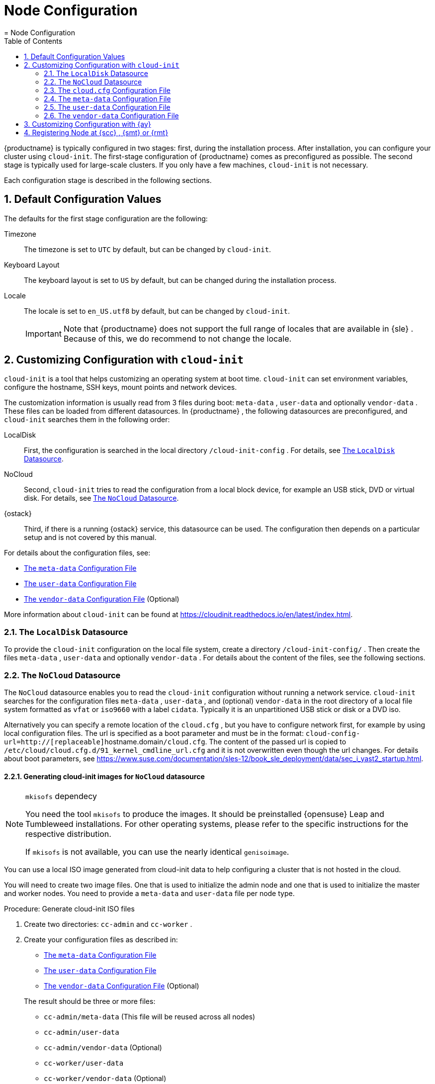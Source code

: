 [[_cha.configuration]]
= Node Configuration
:doctype: book
:sectnums:
:toc: left
:icons: font
:experimental:
:sourcedir: .
:imagesdir: ./images
= Node Configuration
:doctype: book
:sectnums:
:toc: left
:icons: font
:experimental:
:imagesdir: ./images

{productname}
is typically configured in two stages: first, during the installation process.
After installation, you can configure your cluster using ``cloud-init``.
The first-stage configuration of {productname}
 comes as preconfigured as possible.
The second stage is typically used for large-scale clusters.
If you only have a few machines, `cloud-init` is not necessary. 

Each configuration stage is described in the following sections. 

[[_sec.deploy.configuration]]
== Default Configuration Values


The defaults for the first stage configuration are the following: 

Timezone::
The timezone is set to `UTC` by default, but can be changed by [command]``cloud-init``. 

Keyboard Layout::
The keyboard layout is set to `US` by default, but can be changed during the installation process. 

Locale::
The locale is set to `en_US.utf8` by default, but can be changed by [command]``cloud-init``. 
+

IMPORTANT: Note that {productname}
does not support the full range of locales that are available in {sle}
.
Because of this, we do recommend to not change the locale. 
+



[[_sec.deploy.cloud_init]]
== Customizing Configuration with [command]``cloud-init``

[command]``cloud-init`` is a tool that helps customizing an operating system at boot time. [command]``cloud-init`` can set environment variables, configure the hostname, SSH keys, mount points and network devices. 

The customization information is usually read from 3 files during boot: [path]``meta-data``
, [path]``user-data``
 and optionally [path]``vendor-data``
.
These files can be loaded from different datasources.
In {productname}
, the following datasources are preconfigured, and `cloud-init` searches them in the following order: 

LocalDisk::
First, the configuration is searched in the local directory [path]``/cloud-init-config``
.
For details, see <<_sec.deploy.cloud_init.localdisk_datasource>>. 

NoCloud::
Second, [command]``cloud-init`` tries to read the configuration from a local block device, for example an USB stick, DVD or virtual disk.
For details, see <<_sec.deploy.cloud_init.nocloud_datasource>>. 

{ostack}::
Third, if there is a running {ostack}
service, this datasource can be used.
The configuration then depends on a particular setup and is not covered by this manual. 


For details about the configuration files, see: 

* <<_sec.deploy.cloud_init.meta_data>>
* <<_sec.deploy.cloud_init.user_data>>
* <<_sec.deploy.cloud_init.vendor_data>> (Optional) 


More information about [command]``cloud-init`` can be found at https://cloudinit.readthedocs.io/en/latest/index.html. 

[[_sec.deploy.cloud_init.localdisk_datasource]]
=== The `LocalDisk` Datasource


To provide the [command]``cloud-init`` configuration on the local file system, create a directory [path]``/cloud-init-config/``
.
Then create the files [path]``meta-data``
, [path]``user-data``
 and optionally [path]``vendor-data``
.
For details about the content of the files, see the following sections. 

[[_sec.deploy.cloud_init.nocloud_datasource]]
=== The `NoCloud` Datasource


The `NoCloud` datasource enables you to read the `cloud-init` configuration without running a network service. `cloud-init` searches for the configuration files [path]``meta-data``
, [path]``user-data``
, and (optional) [path]``vendor-data``
 in the root directory of a local file system formatted as `vfat` or `iso9660` with a label ``cidata``.
Typically it is an unpartitioned USB stick or disk or a DVD iso. 

Alternatively you can specify a remote location of the [path]``cloud.cfg``
, but you have to configure network first, for example by using local configuration files.
The url is specified as a boot parameter and must be in the format: ``cloud-config-url=http://[replaceable]``hostname.domain``/cloud.cfg``.
The content of the passed url is copied to [path]``/etc/cloud/cloud.cfg.d/91_kernel_cmdline_url.cfg``
 and it is not overwritten even though the url changes.
For details about boot parameters, see https://www.suse.com/documentation/sles-12/book_sle_deployment/data/sec_i_yast2_startup.html. 

[[_nocloud.datasource.images]]
==== Generating cloud-init images for `NoCloud` datasource

.[command]``mkisofs`` dependecy
[NOTE]
====
You need the tool [command]``mkisofs`` to produce the images.
It should be preinstalled {opensuse}
 Leap and Tumbleweed installations.
For other operating systems, please refer to the specific instructions for the respective distribution. 

If [command]``mkisofs`` is not available, you can use the nearly identical [command]``genisoimage``. 
====


You can use a local ISO image generated from cloud-init data to help configuring a cluster that is not hosted in the cloud. 

You will need to create two image files.
One that is used to initialize the admin node and one that is used to initialize the master and worker nodes.
You need to provide a [path]``meta-data``
 and [path]``user-data``
 file per node type. 

.Procedure: Generate cloud-init ISO files
. Create two directories: [path]``cc-admin`` and [path]``cc-worker`` . 
. Create your configuration files as described in: 
** <<_sec.deploy.cloud_init.meta_data>>
** <<_sec.deploy.cloud_init.user_data>>
** <<_sec.deploy.cloud_init.vendor_data>> (Optional) 

+
The result should be three or more files: 
** [path]``cc-admin/meta-data`` (This file will be reused across all nodes) 
** [path]``cc-admin/user-data``
** [path]``cc-admin/vendor-data`` (Optional) 
** [path]``cc-worker/user-data``
** [path]``cc-worker/vendor-data`` (Optional) 
. Copy [path]``cc-admin/meta-data`` to [path]``cc-worker/`` . 
. Finally, you need to package the respective configurations into two ISO files. The result of the following commands will be two `iso9660` ISO files with the volume label `cidata` and additional `joliet` metadata. 
+

----
{prompt.user}``sudo mkisofs -output cc-admin.iso -volid cidata -joliet -rock cc-admin`` {prompt.user}``sudo mkisofs -output cc-worker.iso -volid cidata -joliet -rock cc-worker`` 
----
+
The files will be called [path]``cc-admin.iso``
and [path]``cc-worker.iso``
.
You need to attach these files to your respective VM as a block device before boot. 


[[_sec.deploy.cloud_init.cloud.cfg]]
=== The [path]``cloud.cfg`` Configuration File


The [path]``/etc/cloud/cloud.cfg``
 file is used to define a datasource and the locations of the other required configuration files.
Use the `\#cloud-config` syntax when defining the content. 

An example with `NoCloud` datasource follows: 

----
#cloud-config
    datasource:
     NoCloud:
     # default seedfrom is None
     # if found, then it should contain a url with:
     #    <url>user-data and <url>meta-data
     # seedfrom: http://my.example.com/<path>/
----

[[_sec.deploy.cloud_init.meta_data]]
=== The [path]``meta-data`` Configuration File


The file [path]``meta-data``
 is a YAML format file which is intended to configure system items such as network, instance ID, etc.
The file typically contains the `instance-id` and `network-interfaces` options.
Each is described below. 

.Network Configuration Priority
[IMPORTANT]
====
If you are deploying {productname}
nodes using {ay}
, the network settings from `cloud-init` will be ignored and the settings made in the {ay}
 process are applied. 
====

`instance-id`::
Defines the instance.
If you perform any changes to the configuration (with either [path]``user-data``
or [path]``meta-data``
), you must update this option with another value.
Thus `cloud-init` can recognize if this is the first boot of that particular host instance. 
+

----
instance-id: iid-example001
----
`network-interfaces`::
Here you can define the following options: 
** `auto` to start the network in that configuration automatically during the boot phase. 
** `iface` that defines the configured interfaces. 

+
A static network configuration then could look as follows: 
+

----
network-interfaces: |
  auto eth0
  iface eth0 inet static
  address 192.168.1.10
  network 192.168.1.0
  netmask 255.255.255.0
  broadcast 192.168.1.255
  gateway 192.168.1.1
----

[[_sec.deploy.cloud_init.user_data]]
=== The [path]``user-data`` Configuration File


The configuration file [path]``user-data``
 is a YAML file used to configure users, SSH keys, time zone, etc.
Each part of the file is described in following sections. 

[[_sec.deploy.cloud_init.user_data.header]]
==== [path]``user-data`` Header


Each [path]``user-data``
 file must start with `\#cloud-config` that indicates the `cloud-config` format.
The snippet below enables debugging output and disables passwordless authentication for {rootuser}
.
Thus you must login with the {rootuser}
 credentials. 

----
#cloud-config
debug: True
disable_root: False
----

[[_sec.deploy.cloud_init.user_data.runcmd_statements]]
==== ` runcmd` Statements


In the [path]``user-data``
 you can use the `runcmd` statement to run various commands in your system.
The [path]``user-data``
 file can contain only a single `runcmd` statement, so if you must run several commands, group them into one statement: 

----
runcmd:
    - /usr/bin/systemctl enable --now ntpd
----


By using the `runcmd` statement, you can perform the following in your system: 

Configure keyboard layout::
for example, configure the German keyboard layout with __nodeadkeys__: 
+

----
runcmd:
  - /usr/bin/localectl set-keymap de-latin1-nodeadkeys
----
Start services::
for example, start the NTP server as described in <<_sec.deploy.cloud_init.user_data.ntp_server>>. 


[[_sec.deploy.cloud_init.user_data.authorized_keys]]
==== SSH Keys Management


You can configure the behaviour of adding SSH keys to the [path]``authorized_keys``
 and the SSH login pattern. 

----
ssh_deletekeys: False
ssh_pwauth: True
ssh_authorized_keys:
  - ssh-rsa XXXKEY mail@example.com
----


The option `ssh_deletekeys` disables/enables automatic deletion of old private and public SSH keys of the host.
The default value is `true`{mdash}
the keys are deleted and new keys are generated.
We do not recommend using the default value, as there could be a problem with [command]``ssh`` reporting that the keys are incorrect or have been changed after the `cloud-init` configuration has been changed. 

The option `ssh_pwauth: true` allows you to login by using SSH with a password, if the password is set. 

The option `ssh_authorized_keys` defines whether the SSH key will be added to the [path]``authorized_keys``
 file of the user.
If *not* specified otherwise, the default user is {rootuser}
. 

[[_sec.deploy.cloud_init.user_data.password]]
==== Setting Password


The [path]``user-data``
 file enables you to set default passwords by using the `chpasswd` option: 

----
chpasswd:
  list: |
    root:linux
  expire: True
----


In the example above you set the password for {rootuser}
to be "__linux__". The `expire` option defines whether the user will be prompted to change the default password at the first login. 

For additional security, password hashes may be used instead of plain text.
The format is as follows: 

----
username:$X$salt$hash
----


The value "X" in $X$ can be any of ``1``, ``2a``, ``2y``, ``5``, or ``6``.
For more information, see the `HASHING METHODS` section in the output of the command [command]``man 3 crypt``. 

For example, you can generate a safe hash with the following command: 

----
mkpasswd --method=SHA-512 --rounds=4096
----


This command would create an SHA-512 password hash with 4096 salt rounds, using `stdin` as input. 

This could be specified in the file using ``$6$``, as follows: 

----
root:$6$j212wezy$7H/1LT4f9/N3wpgNunhsIqtMj62OKiS3nyNwuizouQc3u7MbYCarYeAHWYPYb2FT.lbioDm2RrkJPb9BZMN1O/
----

[[_sec.deploy.cloud_init.user_data.adding_custom_repository]]
==== Adding Custom Repository


You can add a custom software repository to your system by using the `zypp_repos` option: 

----
zypper:
  repos:
    - id: opensuse-oss
      name: os-oss
      baseurl: http://my.example.com/repo/SUSE-CAASP-{productnumber}-CUSTOM/
      enabled: 1
      autorefresh: 1
    - id: opensuse-oss-update
      name: os-oss-up
      baseurl: http://my.example.com/repo/SUSE-CAASP-{productnumber}-CUSTOM/update
----


The options available are:

`id`::
The local unique ID of the repository, also known as its alias.
(Mandatory.) 

`name`::
A more descriptive string describing the repository, used in the UI.
(Mandatory.) 

`baseurl`::
URL to the directory where the repository's `repodata` directory lives.
(Mandatory.) 

`type`::
Zypper is able to work with three types of repository: `yast2` and `rpm-md` (yum) repositories, as well as `plaindir` - plain directories containing `$$.$$rpm` files. 

`path`::
This is relative to the ``baseurl``; the default is ``/``. 

`gpgcheck`::
Defines whether the source signatures should be checked using GPG. 

`gpgkey`::
Defines the URL for a GPG key. 

`enabled`::
Defaults to `1` (on). Set to `0` to disable the repository: it will be known and listed, but not used. 

`autorefresh`::
Defaults to `1` (on). When on, the local package cache will be updated to the remote version whenever package management actions are performed. 

`priority`::
Defines a source priority, from `1` (lowest) to `200` (highest). The default is ``99``. 


[[_sec.deploy.cloud_init.user_data.timezone]]
==== Setting Timezone


You can set a default timezone.
Bear in mind that the configured value must exist in [path]``/usr/share/zoneinfo``
: 

----
timezone: Europe/Berlin
----

[[_sec.deploy.cloud_init.user_data.hostname]]
==== Setting Host name


You can set either a host name or, preferably, a fully-qualified domain name for the machine: 

----
hostname: myhost
----


or 

----
fqdn: myhost.example.com
----


The option `preserve_hostname` specifies whether any existing host name (for example, from the kernel command-line) should be retained or not.
Enter `true` or `false` as required: 

----
preserve_hostname: true
----

[[_sec.deploy.cloud_init.user_data.nameserver]]
==== Configuring Name server


You can configure the server to manage the [path]``resolv.conf``
 file and thus set values of the file: 

----
manage_resolv_conf: true
resolv_conf:
  nameservers: ['8.8.4.4', '8.8.8.8']
  searchdomains:
    - foo.example.com
    - bar.example.com
  domain: example.com
  options:
    rotate: true
    timeout: 1
----

[[_sec.deploy.cloud_init.user_data.ntp_server]]
==== NTP Server Configuration


You must configure at least one NTP server. 

We recommend providing a dedicated NTP server from your local network.
The following snippet configures three NTP servers during the first boot and the NTP service is enabled and started.
You must choose an NTP client. [command]``chrony`` or [command]``systemd_timesyncd``. 

----
ntp:
  enabled: true
  ntp_client: systemd_timesyncd
  servers:
    - ntp1.example.com
    - ntp2.example.com
    - ntp3.example.com
runcmd:
  - /usr/bin/systemctl enable --now systemd-timesyncd
----

[[_sec.deploy.cloud_init.user_data.salt_minion]]
==== {sminion} Configuration


You can use the file to set the {sminion}
and its communication with the {smaster}
. 

----
salt_minion:
  conf:
    master: saltmaster.example.com

  public_key: |
    -----BEGIN PUBLIC KEY-----
    XXX
    -----END PUBLIC KEY-----

  private_key: |
    -----BEGIN RSA PRIVATE KEY-----
    XXX
   -----END RSA PRIVATE KEY-----
----

[[_sec.deploy.cloud_init.user_data.caasp_roles]]
==== Assigning Roles to the Cluster Nodes


You need to specify which node of your cluster will be used as the {admin_node}
and which nodes will be used as regular cluster nodes. 

To assign the {admin_node}
role to the cluster node, add the following to the configuration file: 

----
suse_caasp:
  role: admin
----


If the cluster node is assigned the {admin_node}
, all required containers are imported and started. 

To other cluster nodes you assign the role ``cluster``.
The machine will register itself as {sminion}
 on the {admin_node}
.
Bear in mind, you must configure NTP clients for all cluster nodes.
Refer to: <<_sec.deploy.cloud_init.user_data.ntp_server>>. 

An example of the `cluster` role assignment follows: 

----
suse_caasp:
  role: cluster
  admin_node: admin.example.com
----


where the `admin.example.com` is the host name of the {admin_node}
. 

[[_sec.deploy.cloud_init.vendor_data]]
=== The [path]``vendor-data`` Configuration File


The [path]``vendor-data``
 is an optional configuration file that typically stores data related to the cloud you use.
The data are provided by the entity that launches the cloud instance. 

The format is the same as used for [path]``user-data``
. 

[[_sec.deploy.autoyast]]
== Customizing Configuration with {ay}

{productname}
will generate a default {ay}
configuration control file during the initial setup that can be used to configure nodes.
If you wish to modify specific parts of this configuration to deviate from the default configuration (timezone, language, keys, etc.), you can retrieve the control file, modify it, and serve the modified version to be used by the nodes for setup instead. 


. Start the setup in {dashboard} and follow the instructions until you reach the {ay} info screen. 
. Download the default control file. 
+

----
{prompt.user}``curl https://caasp-admin.example.com/autoyast`` 
----
. Modify the downloaded control file. 
+ 
Information on the possible configuration values can be found in the https://www.suse.com/documentation/sles-15/singlehtml/book_autoyast/book_autoyast.html[AutoYaST Guide]. 
. Upload the modified [path]``autoyast`` file to a static webserver that is reachable by the nodes you wish to configure. Specify the replacement URL in the menu:Boot Options[] of the installer instead of the default URL. 


[[_sec.configuration.suseconnect]]
== Registering Node at {scc} , {smt} or {rmt}


To register a node at the {scc}
, {rmtool}
({rmt}
) or {smtool}
({smt}
), use [command]``SUSEConnect``.
This can be necessary if you want to install updates on your node but did not register during the installation as described in <<_sec.deploy.nodes.admin_install>>. 

You can also use [command]``SUSEConnect`` to switch from {scc}
 to a local {rmt}
 or {smt}
 server. 

To register a node at the {scc}
and for listing available products, use 

----
{prompt.root}``SUSEConnect -r REGISTRATION_CODE`` {prompt.root}``SUSEConnect --list-extensions`` 
----


Use the displayed commands to enable the required {productname}
repositories. 

If you want to register your node at a {smt}
server, refer to the _SMT Guide_ at https://www.suse.com/documentation/sles-12/book_smt/data/book_smt.html. 

If you want to register your node at a {rmt}
server, refer to the _RMT Guide_ at https://www.suse.com/documentation/sles-15/book_rmt/data/book_rmt.html. 

.Using a Proxy Server with Authentication
[NOTE]
====
Create the file [path]``/root/.curlrc``
 with the content: 

----
--proxy https://`PROXY_FQDN`:`PROXY_PORT`--proxy-user "`USER`:`PASSWORD`"
----

Replace [replaceable]``PROXY_FQDN`` with the fully qualified domain name of the proxy server and [replaceable]``PROXY_PORT`` with its port.
Replace [replaceable]``USER`` and [replaceable]``PASSWORD`` with the credentials of an allowed user for the proxy server. 
====